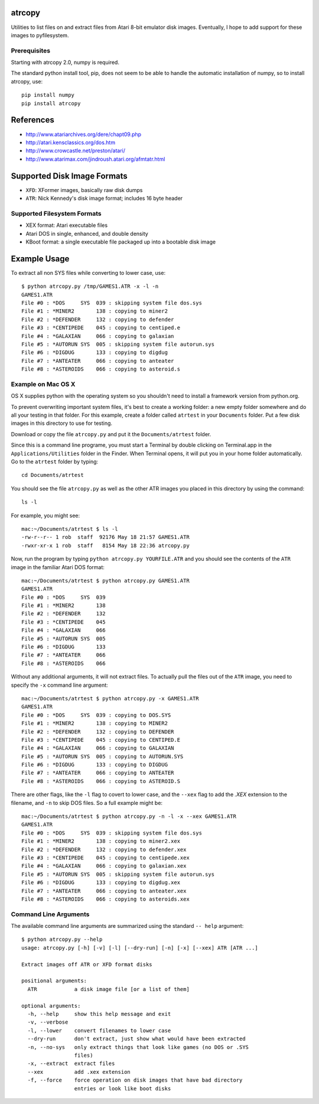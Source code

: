 atrcopy
=======

Utilities to list files on and extract files from Atari 8-bit emulator disk
images.  Eventually, I hope to add support for these images to pyfilesystem.

Prerequisites
-------------

Starting with atrcopy 2.0, numpy is required.

The standard python install tool, pip, does not seem to be able to handle the
automatic installation of numpy, so to install atrcopy, use::

    pip install numpy
    pip install atrcopy


References
==========

* http://www.atariarchives.org/dere/chapt09.php
* http://atari.kensclassics.org/dos.htm
* http://www.crowcastle.net/preston/atari/
* http://www.atarimax.com/jindroush.atari.org/afmtatr.html


Supported Disk Image Formats
============================

* ``XFD``: XFormer images, basically raw disk dumps
* ``ATR``: Nick Kennedy's disk image format; includes 16 byte header

Supported Filesystem Formats
----------------------------

* XEX format: Atari executable files
* Atari DOS in single, enhanced, and double density
* KBoot format: a single executable file packaged up into a bootable disk image


Example Usage
=============

To extract all non SYS files while converting to lower case, use::

    $ python atrcopy.py /tmp/GAMES1.ATR -x -l -n
    GAMES1.ATR
    File #0 : *DOS     SYS  039 : skipping system file dos.sys
    File #1 : *MINER2       138 : copying to miner2
    File #2 : *DEFENDER     132 : copying to defender
    File #3 : *CENTIPEDE    045 : copying to centiped.e
    File #4 : *GALAXIAN     066 : copying to galaxian
    File #5 : *AUTORUN SYS  005 : skipping system file autorun.sys
    File #6 : *DIGDUG       133 : copying to digdug
    File #7 : *ANTEATER     066 : copying to anteater
    File #8 : *ASTEROIDS    066 : copying to asteroid.s


Example on Mac OS X
-------------------

OS X supplies python with the operating system so you shouldn't need to install
a framework version from python.org.

To prevent overwriting important system files, it's best to create a working
folder: a new empty folder somewhere and do all your testing in that folder.
For this example, create a folder called ``atrtest`` in your ``Documents``
folder.  Put a few disk images in this directory to use for testing.

Download or copy the file ``atrcopy.py`` and put it the ``Documents/atrtest``
folder.

Since this is a command line programe, you must start a Terminal by double
clicking on Terminal.app in the ``Applications/Utilities`` folder in
the Finder.  When Terminal opens, it will put you in your home folder
automatically.  Go to the ``atrtest`` folder by typing::

    cd Documents/atrtest

You should see the file ``atrcopy.py`` as well as the other ATR images you
placed in this directory by using the command::

    ls -l

For example, you might see::

    mac:~/Documents/atrtest $ ls -l
    -rw-r--r-- 1 rob  staff  92176 May 18 21:57 GAMES1.ATR
    -rwxr-xr-x 1 rob  staff   8154 May 18 22:36 atrcopy.py

Now, run the program by typing ``python atrcopy.py YOURFILE.ATR`` and you should
see the contents of the ``ATR`` image in the familiar Atari DOS format::

    mac:~/Documents/atrtest $ python atrcopy.py GAMES1.ATR
    GAMES1.ATR
    File #0 : *DOS     SYS  039 
    File #1 : *MINER2       138 
    File #2 : *DEFENDER     132 
    File #3 : *CENTIPEDE    045 
    File #4 : *GALAXIAN     066 
    File #5 : *AUTORUN SYS  005 
    File #6 : *DIGDUG       133 
    File #7 : *ANTEATER     066 
    File #8 : *ASTEROIDS    066 

Without any additional arguments, it will not extract files.  To actually pull
the files out of the ``ATR`` image, you need to specify the ``-x`` command line
argument::

    mac:~/Documents/atrtest $ python atrcopy.py -x GAMES1.ATR
    GAMES1.ATR
    File #0 : *DOS     SYS  039 : copying to DOS.SYS
    File #1 : *MINER2       138 : copying to MINER2
    File #2 : *DEFENDER     132 : copying to DEFENDER
    File #3 : *CENTIPEDE    045 : copying to CENTIPED.E
    File #4 : *GALAXIAN     066 : copying to GALAXIAN
    File #5 : *AUTORUN SYS  005 : copying to AUTORUN.SYS
    File #6 : *DIGDUG       133 : copying to DIGDUG
    File #7 : *ANTEATER     066 : copying to ANTEATER
    File #8 : *ASTEROIDS    066 : copying to ASTEROID.S

There are other flags, like the ``-l`` flag to covert to lower case, and the
``--xex`` flag to add the `.XEX` extension to the filename, and ``-n`` to skip
DOS files.  So a full example might be::

    mac:~/Documents/atrtest $ python atrcopy.py -n -l -x --xex GAMES1.ATR
    GAMES1.ATR
    File #0 : *DOS     SYS  039 : skipping system file dos.sys
    File #1 : *MINER2       138 : copying to miner2.xex
    File #2 : *DEFENDER     132 : copying to defender.xex
    File #3 : *CENTIPEDE    045 : copying to centipede.xex
    File #4 : *GALAXIAN     066 : copying to galaxian.xex
    File #5 : *AUTORUN SYS  005 : skipping system file autorun.sys
    File #6 : *DIGDUG       133 : copying to digdug.xex
    File #7 : *ANTEATER     066 : copying to anteater.xex
    File #8 : *ASTEROIDS    066 : copying to asteroids.xex


Command Line Arguments
----------------------

The available command line arguments are summarized using the standard ``--
help`` argument::

    $ python atrcopy.py --help
    usage: atrcopy.py [-h] [-v] [-l] [--dry-run] [-n] [-x] [--xex] ATR [ATR ...]

    Extract images off ATR or XFD format disks

    positional arguments:
      ATR            a disk image file [or a list of them]

    optional arguments:
      -h, --help     show this help message and exit
      -v, --verbose
      -l, --lower    convert filenames to lower case
      --dry-run      don't extract, just show what would have been extracted
      -n, --no-sys   only extract things that look like games (no DOS or .SYS
                     files)
      -x, --extract  extract files
      --xex          add .xex extension
      -f, --force    force operation on disk images that have bad directory
                     entries or look like boot disks
